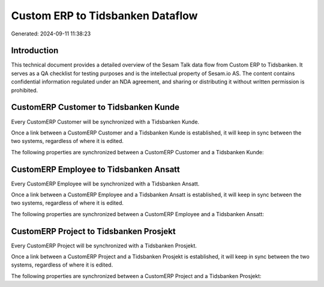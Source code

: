 =================================
Custom ERP to Tidsbanken Dataflow
=================================

Generated: 2024-09-11 11:38:23

Introduction
------------

This technical document provides a detailed overview of the Sesam Talk data flow from Custom ERP to Tidsbanken. It serves as a QA checklist for testing purposes and is the intellectual property of Sesam.io AS. The content contains confidential information regulated under an NDA agreement, and sharing or distributing it without written permission is prohibited.

CustomERP Customer to Tidsbanken Kunde
--------------------------------------
Every CustomERP Customer will be synchronized with a Tidsbanken Kunde.

Once a link between a CustomERP Customer and a Tidsbanken Kunde is established, it will keep in sync between the two systems, regardless of where it is edited.

The following properties are synchronized between a CustomERP Customer and a Tidsbanken Kunde:

.. list-table::
   :header-rows: 1

   * - CustomERP Customer Property
     - Tidsbanken Kunde Property
     - Tidsbanken Data Type


CustomERP Employee to Tidsbanken Ansatt
---------------------------------------
Every CustomERP Employee will be synchronized with a Tidsbanken Ansatt.

Once a link between a CustomERP Employee and a Tidsbanken Ansatt is established, it will keep in sync between the two systems, regardless of where it is edited.

The following properties are synchronized between a CustomERP Employee and a Tidsbanken Ansatt:

.. list-table::
   :header-rows: 1

   * - CustomERP Employee Property
     - Tidsbanken Ansatt Property
     - Tidsbanken Data Type


CustomERP Project to Tidsbanken Prosjekt
----------------------------------------
Every CustomERP Project will be synchronized with a Tidsbanken Prosjekt.

Once a link between a CustomERP Project and a Tidsbanken Prosjekt is established, it will keep in sync between the two systems, regardless of where it is edited.

The following properties are synchronized between a CustomERP Project and a Tidsbanken Prosjekt:

.. list-table::
   :header-rows: 1

   * - CustomERP Project Property
     - Tidsbanken Prosjekt Property
     - Tidsbanken Data Type

